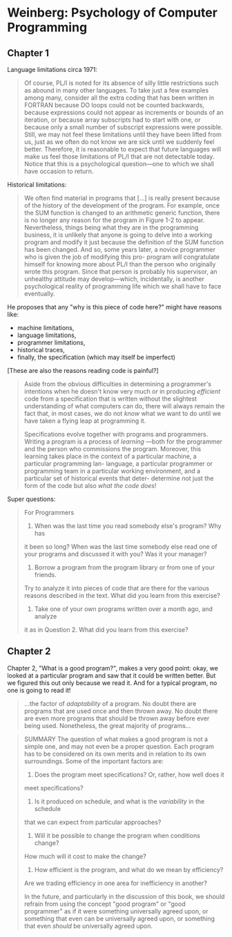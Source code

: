 * Weinberg: Psychology of Computer Programming

** Chapter 1

Language limitations circa 1971:
#+BEGIN_QUOTE
Of course, PL/I is noted for its absence of silly little restrictions such as
abound in many other languages. To take just a few examples among
many, consider all the extra coding that has been written in FORTRAN
because DO loops could not be counted backwards, because expressions
could not appear as increments or bounds of an iteration, or because
array subscripts had to start with one, or because only a small number
of subscript expressions were possible. Still, we may not feel these
limitations until they have been lifted from us, just as we often do not
know we are sick until we suddenly feel better. Therefore, it is reasonable
to expect that future languages will make us feel those limitations of
PL/I that are not detectable today. Notice that this is a psychological
question—one to which we shall have occasion to return.
#+END_QUOTE

Historical limitations:
#+BEGIN_QUOTE
We often find material in programs that [...] is really present because of the history
of the development of the program. For example, once the SUM function
is changed to an arithmetic generic function, there is no longer any
reason for the program in Figure 1-2 to appear. Nevertheless, things being
what they are in the programming business, it is unlikely that anyone
is going to delve into a working program and modify it just because the
definition of the SUM function has been changed. And so, some years
later, a novice programmer who is given the job of modifying this pro-
program will congratulate himself for knowing more about PL/I than the
person who originally wrote this program. Since that person is probably
his supervisor, an unhealthy attitude may develop—which, incidentally, is
another psychological reality of programming life which we shall have to
face eventually.
#+END_QUOTE

He proposes that any "why is this piece of code here?" might have reasons like:
- machine limitations,
- language limitations,
- programmer limitations,
- historical traces,
- finally, the specification (which may itself be imperfect)
[These are also the reasons reading code is painful?]

#+BEGIN_QUOTE
Aside from the
obvious difficulties in determining a programmer's intentions when he doesn't
know very much or in producing /efficient/ code from a specification that is
written without the slightest understanding of what computers can do,
there will always remain the fact that, in most cases, we do not /know/
what we want to do until we have taken a flying leap at programming it.

Specifications evolve together with programs and programmers. Writing
a program is a process of /learning/ —both for the programmer and the
person who commissions the program. Moreover, this learning takes place
in the context of a particular machine, a particular programming lan-
language, a particular programmer or programming team in a particular
working environment, and a particular set of historical events that deter-
determine not just the form of the code but also /what the code does/!
#+END_QUOTE

Super questions:

#+BEGIN_QUOTE
For Programmers

1. When was the last time you read somebody else's program? Why has
it been so long? When was the last time somebody else read one of
your programs and discussed it with you? Was it your manager?

2. Borrow a program from the program library or from one of your friends.
Try to analyze it into pieces of code that are there for the various
reasons described in the text. What did you learn from this exercise?

3. Take one of your own programs written over a month ago, and analyze
it as in Question 2. What did you learn from this exercise?
#+END_QUOTE

** Chapter 2

Chapter 2, "What is a good program?", makes a very good point: okay, we looked at a particular program and saw that it could be written better. But we figured this out only because we read it. And for a typical program, no one is going to read it!

#+BEGIN_QUOTE
...the factor of /adaptability/ of a program.
No doubt there are programs that are used once and then thrown away.
No doubt there are even more programs that should be thrown away
before ever being used. Nonetheless, the great majority of programs...
#+END_QUOTE

#+BEGIN_QUOTE
SUMMARY
The question of what makes a good program is not a simple one,
and may not even be a proper question. Each program has to be
considered on its own merits and in relation to its own surroundings. Some
of the important factors are:

1. Does the program meet specifications? Or, rather, how well does it
meet specifications?

2. Is it produced on schedule, and what is the /variability/ in the schedule
that we can expect from particular approaches?

3. Will it be possible to change the program when conditions change?
How much will it cost to make the change?
4. How efficient is the program, and what do we mean by efficiency?
Are we trading efficiency in one area for inefficiency in another?

In the future, and particularly in the discussion of this book, we should
refrain from using the concept "good program" or "good programmer"
as if it were something universally agreed upon, or something that even
can be universally agreed upon, or something that even /should/ be
universally agreed upon.
#+END_QUOTE
